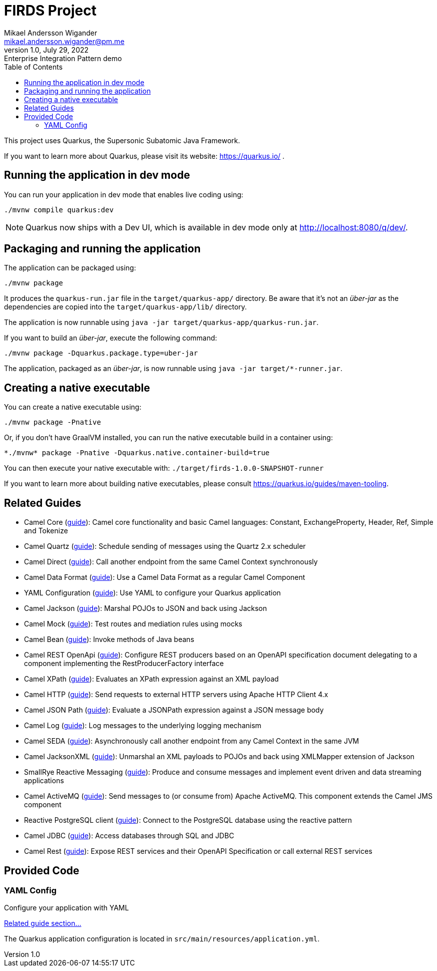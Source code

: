 = FIRDS Project
Mikael Andersson Wigander <mikael.andersson.wigander@pm.me>
1.0, July 29, 2022: Enterprise Integration Pattern demo
:coderay-linenums-mode: table
:source-indent: 0
:icons: font
:toc:
:doctype: article:
:media: print
:pdf-page-size: A4
:pdf-page-layout: portrait
:experimental:
:autofit-options:
:imagesdir: ./images/
:sourcedir: ../../main
:testdir: src/test
:source-highlighter: coderay

[.lead]
This project uses Quarkus, the Supersonic Subatomic Java Framework.

If you want to learn more about Quarkus, please visit its website: https://quarkus.io/ .


== Running the application in dev mode

You can run your application in dev mode that enables live coding using:

[source,shell script]
----
./mvnw compile quarkus:dev

----

NOTE:  Quarkus now ships with a Dev UI, which is available in dev mode only at http://localhost:8080/q/dev/.


== Packaging and running the application

The application can be packaged using:

[source,shell script]
----
./mvnw package
----

It produces the `quarkus-run.jar` file in the `target/quarkus-app/` directory.
Be aware that it’s not an _über-jar_ as the dependencies are copied into the `target/quarkus-app/lib/` directory.

The application is now runnable using `java -jar target/quarkus-app/quarkus-run.jar`.

If you want to build an _über-jar_, execute the following command:

[source,shell script]
----
./mvnw package -Dquarkus.package.type=uber-jar
----

The application, packaged as an _über-jar_, is now runnable using `java -jar target/*-runner.jar`.

== Creating a native executable

You can create a native executable using: 

[source,shell script]
----
./mvnw package -Pnative
----

Or, if you don't have GraalVM installed, you can run the native executable build in a container using: 

[source,shell script]
----
*./mvnw* package -Pnative -Dquarkus.native.container-build=true
----

You can then execute your native executable with: `./target/firds-1.0.0-SNAPSHOT-runner`

If you want to learn more about building native executables, please consult https://quarkus.io/guides/maven-tooling.

== Related Guides

* Camel Core (https://camel.apache.org/camel-quarkus/latest/reference/extensions/core.html[guide]): Camel core functionality and basic Camel languages: Constant, ExchangeProperty, Header, Ref, Simple and Tokenize
* Camel Quartz (https://camel.apache.org/camel-quarkus/latest/reference/extensions/quartz.html[guide]): Schedule sending of messages using the Quartz 2.x scheduler
* Camel Direct (https://camel.apache.org/camel-quarkus/latest/reference/extensions/direct.html[guide]): Call another endpoint from the same Camel Context synchronously
* Camel Data Format (https://camel.apache.org/camel-quarkus/latest/reference/extensions/dataformat.html[guide]): Use a Camel Data Format as a regular Camel Component
* YAML Configuration (https://quarkus.io/guides/config#yaml[guide]): Use YAML to configure your Quarkus application
* Camel Jackson (https://camel.apache.org/camel-quarkus/latest/reference/extensions/jackson.html[guide]): Marshal POJOs to JSON and back using Jackson
* Camel Mock (https://camel.apache.org/camel-quarkus/latest/reference/extensions/mock.html[guide]): Test routes and mediation rules using mocks
* Camel Bean (https://camel.apache.org/camel-quarkus/latest/reference/extensions/bean.html[guide]): Invoke methods of Java beans
* Camel REST OpenApi (https://camel.apache.org/camel-quarkus/latest/reference/extensions/rest-openapi.html[guide]): Configure REST producers based on an OpenAPI specification document delegating to a component implementing the RestProducerFactory interface
* Camel XPath (https://camel.apache.org/camel-quarkus/latest/reference/extensions/xpath.html[guide]): Evaluates an XPath expression against an XML payload
* Camel HTTP (https://camel.apache.org/camel-quarkus/latest/reference/extensions/http.html[guide]): Send requests to external HTTP servers using Apache HTTP Client 4.x
* Camel JSON Path (https://camel.apache.org/camel-quarkus/latest/reference/extensions/jsonpath.html[guide]): Evaluate a JSONPath expression against a JSON message body
* Camel Log (https://camel.apache.org/camel-quarkus/latest/reference/extensions/log.html[guide]): Log messages to the underlying logging mechanism
* Camel SEDA (https://camel.apache.org/camel-quarkus/latest/reference/extensions/seda.html[guide]): Asynchronously call another endpoint from any Camel Context in the same JVM
* Camel JacksonXML (https://camel.apache.org/camel-quarkus/latest/reference/extensions/jacksonxml.html[guide]): Unmarshal an XML payloads to POJOs and back using XMLMapper extension of Jackson
* SmallRye Reactive Messaging (https://quarkus.io/guides/reactive-messaging[guide]): Produce and consume messages and implement event driven and data streaming applications
* Camel ActiveMQ (https://camel.apache.org/camel-quarkus/latest/reference/extensions/activemq.html[guide]): Send messages to (or consume from) Apache ActiveMQ. This component extends the Camel JMS component
* Reactive PostgreSQL client (https://quarkus.io/guides/reactive-sql-clients[guide]): Connect to the PostgreSQL database using the reactive pattern
* Camel JDBC (https://camel.apache.org/camel-quarkus/latest/reference/extensions/jdbc.html[guide]): Access databases through SQL and JDBC
* Camel Rest (https://camel.apache.org/camel-quarkus/latest/reference/extensions/rest.html[guide]): Expose REST services and their OpenAPI Specification or call external REST services

== Provided Code

=== YAML Config

Configure your application with YAML

https://quarkus.io/guides/config-reference#configuration-examples[Related guide section…]

The Quarkus application configuration is located in `src/main/resources/application.yml`.
